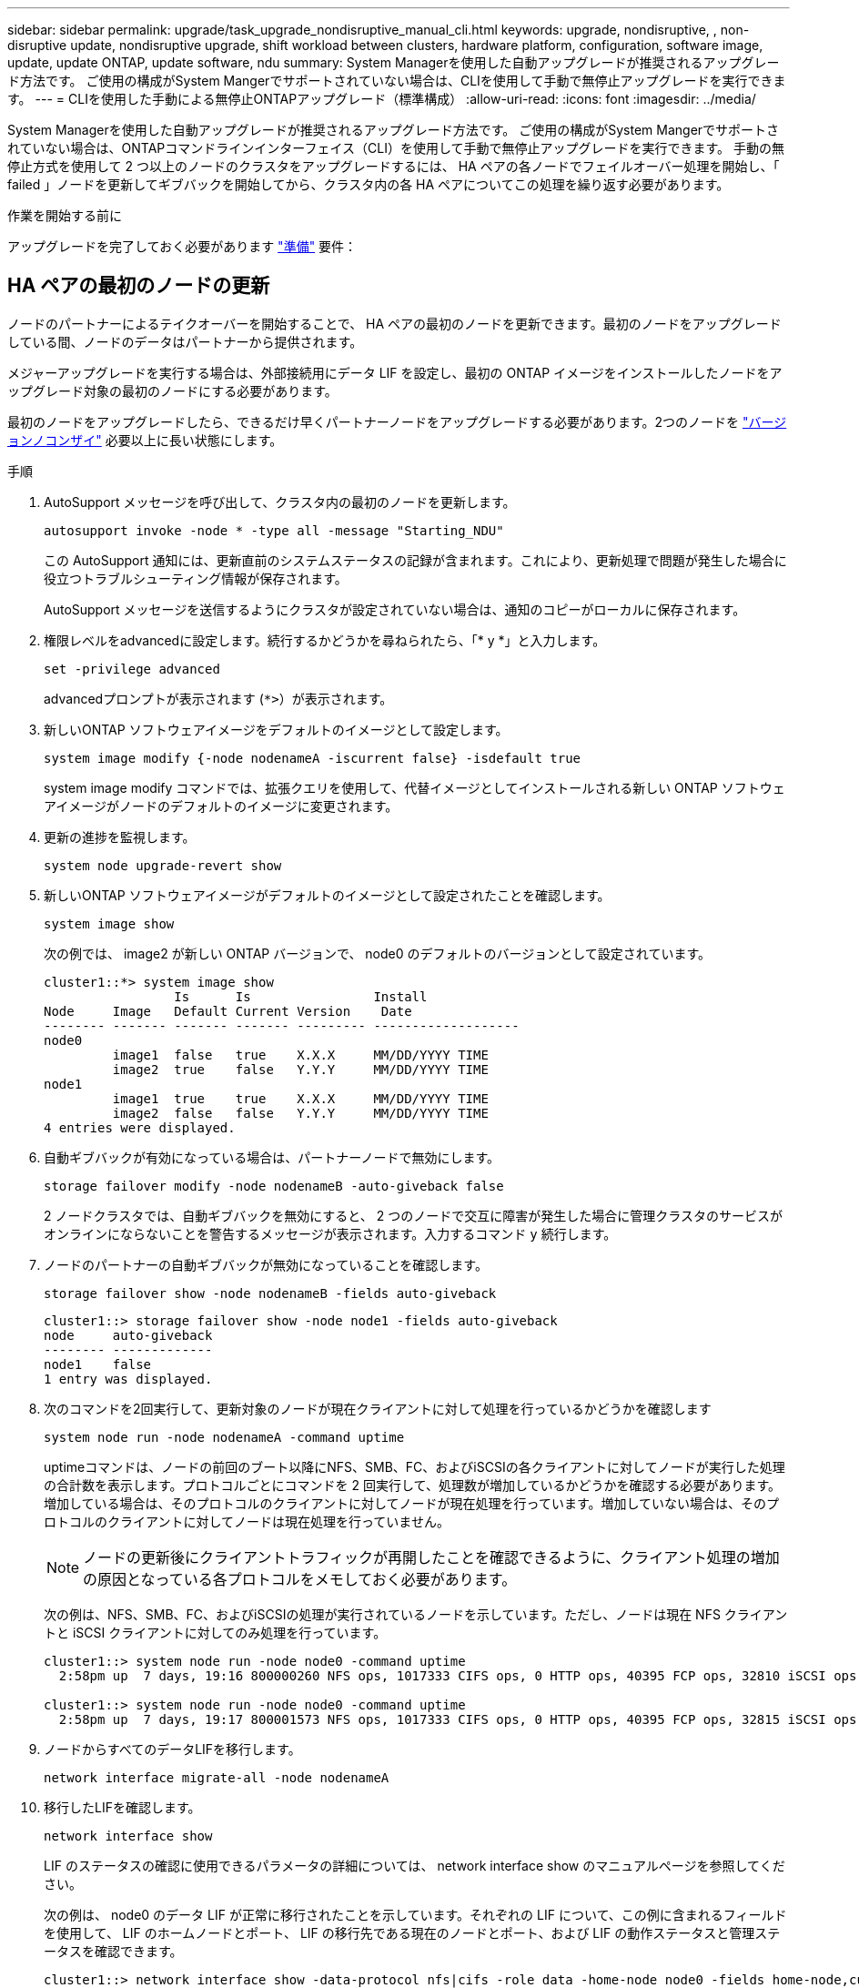 ---
sidebar: sidebar 
permalink: upgrade/task_upgrade_nondisruptive_manual_cli.html 
keywords: upgrade, nondisruptive, , non-disruptive update, nondisruptive upgrade, shift workload between clusters, hardware platform, configuration, software image, update, update ONTAP, update software, ndu 
summary: System Managerを使用した自動アップグレードが推奨されるアップグレード方法です。  ご使用の構成がSystem Mangerでサポートされていない場合は、CLIを使用して手動で無停止アップグレードを実行できます。 
---
= CLIを使用した手動による無停止ONTAPアップグレード（標準構成）
:allow-uri-read: 
:icons: font
:imagesdir: ../media/


[role="lead"]
System Managerを使用した自動アップグレードが推奨されるアップグレード方法です。  ご使用の構成がSystem Mangerでサポートされていない場合は、ONTAPコマンドラインインターフェイス（CLI）を使用して手動で無停止アップグレードを実行できます。  手動の無停止方式を使用して 2 つ以上のノードのクラスタをアップグレードするには、 HA ペアの各ノードでフェイルオーバー処理を開始し、「 failed 」ノードを更新してギブバックを開始してから、クラスタ内の各 HA ペアについてこの処理を繰り返す必要があります。

.作業を開始する前に
アップグレードを完了しておく必要があります link:prepare.html["準備"] 要件：



== HA ペアの最初のノードの更新

ノードのパートナーによるテイクオーバーを開始することで、 HA ペアの最初のノードを更新できます。最初のノードをアップグレードしている間、ノードのデータはパートナーから提供されます。

メジャーアップグレードを実行する場合は、外部接続用にデータ LIF を設定し、最初の ONTAP イメージをインストールしたノードをアップグレード対象の最初のノードにする必要があります。

最初のノードをアップグレードしたら、できるだけ早くパートナーノードをアップグレードする必要があります。2つのノードを link:concept_mixed_version_requirements.html["バージョンノコンザイ"] 必要以上に長い状態にします。

.手順
. AutoSupport メッセージを呼び出して、クラスタ内の最初のノードを更新します。
+
[source, cli]
----
autosupport invoke -node * -type all -message "Starting_NDU"
----
+
この AutoSupport 通知には、更新直前のシステムステータスの記録が含まれます。これにより、更新処理で問題が発生した場合に役立つトラブルシューティング情報が保存されます。

+
AutoSupport メッセージを送信するようにクラスタが設定されていない場合は、通知のコピーがローカルに保存されます。

. 権限レベルをadvancedに設定します。続行するかどうかを尋ねられたら、「* y *」と入力します。
+
[source, cli]
----
set -privilege advanced
----
+
advancedプロンプトが表示されます (`*>`）が表示されます。

. 新しいONTAP ソフトウェアイメージをデフォルトのイメージとして設定します。
+
[source, cli]
----
system image modify {-node nodenameA -iscurrent false} -isdefault true
----
+
system image modify コマンドでは、拡張クエリを使用して、代替イメージとしてインストールされる新しい ONTAP ソフトウェアイメージがノードのデフォルトのイメージに変更されます。

. 更新の進捗を監視します。
+
[source, cli]
----
system node upgrade-revert show
----
. 新しいONTAP ソフトウェアイメージがデフォルトのイメージとして設定されたことを確認します。
+
[source, cli]
----
system image show
----
+
次の例では、 image2 が新しい ONTAP バージョンで、 node0 のデフォルトのバージョンとして設定されています。

+
[listing]
----
cluster1::*> system image show
                 Is      Is                Install
Node     Image   Default Current Version    Date
-------- ------- ------- ------- --------- -------------------
node0
         image1  false   true    X.X.X     MM/DD/YYYY TIME
         image2  true    false   Y.Y.Y     MM/DD/YYYY TIME
node1
         image1  true    true    X.X.X     MM/DD/YYYY TIME
         image2  false   false   Y.Y.Y     MM/DD/YYYY TIME
4 entries were displayed.
----
. 自動ギブバックが有効になっている場合は、パートナーノードで無効にします。
+
[source, cli]
----
storage failover modify -node nodenameB -auto-giveback false
----
+
2 ノードクラスタでは、自動ギブバックを無効にすると、 2 つのノードで交互に障害が発生した場合に管理クラスタのサービスがオンラインにならないことを警告するメッセージが表示されます。入力するコマンド `y` 続行します。

. ノードのパートナーの自動ギブバックが無効になっていることを確認します。
+
[source, cli]
----
storage failover show -node nodenameB -fields auto-giveback
----
+
[listing]
----
cluster1::> storage failover show -node node1 -fields auto-giveback
node     auto-giveback
-------- -------------
node1    false
1 entry was displayed.
----
. 次のコマンドを2回実行して、更新対象のノードが現在クライアントに対して処理を行っているかどうかを確認します
+
[source, cli]
----
system node run -node nodenameA -command uptime
----
+
uptimeコマンドは、ノードの前回のブート以降にNFS、SMB、FC、およびiSCSIの各クライアントに対してノードが実行した処理の合計数を表示します。プロトコルごとにコマンドを 2 回実行して、処理数が増加しているかどうかを確認する必要があります。増加している場合は、そのプロトコルのクライアントに対してノードが現在処理を行っています。増加していない場合は、そのプロトコルのクライアントに対してノードは現在処理を行っていません。

+

NOTE: ノードの更新後にクライアントトラフィックが再開したことを確認できるように、クライアント処理の増加の原因となっている各プロトコルをメモしておく必要があります。

+
次の例は、NFS、SMB、FC、およびiSCSIの処理が実行されているノードを示しています。ただし、ノードは現在 NFS クライアントと iSCSI クライアントに対してのみ処理を行っています。

+
[listing]
----
cluster1::> system node run -node node0 -command uptime
  2:58pm up  7 days, 19:16 800000260 NFS ops, 1017333 CIFS ops, 0 HTTP ops, 40395 FCP ops, 32810 iSCSI ops

cluster1::> system node run -node node0 -command uptime
  2:58pm up  7 days, 19:17 800001573 NFS ops, 1017333 CIFS ops, 0 HTTP ops, 40395 FCP ops, 32815 iSCSI ops
----
. ノードからすべてのデータLIFを移行します。
+
[source, cli]
----
network interface migrate-all -node nodenameA
----
. 移行したLIFを確認します。
+
[source, cli]
----
network interface show
----
+
LIF のステータスの確認に使用できるパラメータの詳細については、 network interface show のマニュアルページを参照してください。

+
次の例は、 node0 のデータ LIF が正常に移行されたことを示しています。それぞれの LIF について、この例に含まれるフィールドを使用して、 LIF のホームノードとポート、 LIF の移行先である現在のノードとポート、および LIF の動作ステータスと管理ステータスを確認できます。

+
[listing]
----
cluster1::> network interface show -data-protocol nfs|cifs -role data -home-node node0 -fields home-node,curr-node,curr-port,home-port,status-admin,status-oper
vserver lif     home-node home-port curr-node curr-port status-oper status-admin
------- ------- --------- --------- --------- --------- ----------- ------------
vs0     data001 node0     e0a       node1     e0a       up          up
vs0     data002 node0     e0b       node1     e0b       up          up
vs0     data003 node0     e0b       node1     e0b       up          up
vs0     data004 node0     e0a       node1     e0a       up          up
4 entries were displayed.
----
. テイクオーバーを開始します。
+
[source, cli]
----
storage failover takeover -ofnode nodenameA
----
+
テイクオーバーされたノードを新しいソフトウェアイメージでブートするには通常のテイクオーバーが必要なため、 -option immediate パラメータは指定しないでください。ノードから LIF を手動で移行しなかった場合は、 LIF がノードの HA パートナーに自動的に移行されるため、サービスが停止することはありません。

+
最初のノードがブートし、 Waiting for giveback 状態になります。

+

NOTE: AutoSupportが有効な場合は、ノードがクラスタクォーラムのメンバーでないことを示すAutoSupportメッセージが送信されます。この通知を無視し、更新を続行してかまいません。

. テイクオーバーが正常に完了したことを確認します。
+
[source, cli]
----
storage failover show
----
+
バージョン不一致およびメールボックス形式の問題を示すエラーメッセージが表示される場合があります。これは想定されている動作であり、無停止メジャーアップグレードにおける一時的な状態を表しており、悪影響はありません。

+
次の例は、テイクオーバーが正常に完了したことを示しています。ノード node0 の状態は Waiting for giveback 、パートナーの状態は In takeover になっています。

+
[listing]
----
cluster1::> storage failover show
                              Takeover
Node           Partner        Possible State Description
-------------- -------------- -------- -------------------------------------
node0          node1          -        Waiting for giveback (HA mailboxes)
node1          node0          false    In takeover
2 entries were displayed.
----
. 次の状態になるまで少なくとも 8 分待ちます。
+
** クライアントのマルチパス（導入している場合）が安定している。
** クライアントがテイクオーバー中に発生した I/O 処理の中断から回復している。
+
回復までの時間はクライアントによって異なり、クライアントアプリケーションの特性によっては 8 分以上かかることもあります。



. アグリゲートを最初のノードに戻します。
+
[source, cli]
----
storage failover giveback -ofnode nodenameA
----
+
ギブバックでは、最初にルートアグリゲートがパートナーノードに戻され、そのノードのブートが完了すると、ルート以外のアグリゲートと自動的にリバートするように設定されたすべての LIF が戻されます。新しくブートしたノードで、戻されたアグリゲートから順番にクライアントへのデータ提供が開始されます。

. すべてのアグリゲートが戻されたことを確認します。
+
[source, cli]
----
storage failover show-giveback
----
+
Giveback Status フィールドにギブバックするアグリゲートがないことが示されている場合は、すべてのアグリゲートが戻されています。ギブバックが拒否された場合は、コマンドによってギブバックの進捗が表示され、ギブバックを拒否したサブシステムも表示されます。

. いずれかのアグリゲートが戻されていない場合は、次の手順を実行します。
+
.. 拒否された回避策を確認して、「 ve to 」状態に対処するか、拒否を無視するかを決定します。
.. 必要に応じて、エラーメッセージに記載されている「宛」の状態に対処し、特定された処理が正常に終了するようにします。
.. storage failover giveback コマンドを再実行します。
+
「 "" ～ "" 」条件をオーバーライドする場合は、 -override-vetoes パラメータを true に設定します。



. 次の状態になるまで少なくとも 8 分待ちます。
+
** クライアントのマルチパス（導入している場合）が安定している。
** クライアントがギブバック中に発生した I/O 処理の中断から回復している。
+
回復までの時間はクライアントによって異なり、クライアントアプリケーションの特性によっては 8 分以上かかることもあります。



. ノードの更新が正常に完了したことを確認します。
+
.. advanced権限レベルに切り替えます。
+
[source, cli]
----
set -privilege advanced
----
.. ノードの更新ステータスが完了になっていることを確認します。
+
[source, cli]
----
system node upgrade-revert show -node nodenameA
----
+
ステータスが complete になっている必要があります。

+
ステータスがcompleteにならない場合は、テクニカルサポートに連絡してください。

.. admin 権限レベルに戻ります。
+
[source, cli]
----
set -privilege admin
----


. ノードのポートが動作していることを確認します。
+
[source, cli]
----
network port show -node nodenameA
----
+
このコマンドは、 ONTAP 9 の上位バージョンにアップグレードされたノードで実行する必要があります。

+
次の例は、ノードのすべてのポートが動作していることを示しています。

+
[listing]
----
cluster1::> network port show -node node0
                                                             Speed (Mbps)
Node   Port      IPspace      Broadcast Domain Link   MTU    Admin/Oper
------ --------- ------------ ---------------- ----- ------- ------------
node0
       e0M       Default      -                up       1500  auto/100
       e0a       Default      -                up       1500  auto/1000
       e0b       Default      -                up       1500  auto/1000
       e1a       Cluster      Cluster          up       9000  auto/10000
       e1b       Cluster      Cluster          up       9000  auto/10000
5 entries were displayed.
----
. LIFをノードにリバートします。
+
[source, cli]
----
network interface revert *
----
+
このコマンドを実行すると、移行した LIF が元のノードに戻されます。

+
[listing]
----
cluster1::> network interface revert *
8 entries were acted on.
----
. ノードのデータLIFが正常にノードにリバートされ、動作していることを確認します。
+
[source, cli]
----
network interface show
----
+
次の例は、ノードがホストするすべてのデータ LIF が正常にノードにリバートされ、動作ステータスが「 up 」になっていることを示しています。

+
[listing]
----
cluster1::> network interface show
            Logical    Status     Network            Current       Current Is
Vserver     Interface  Admin/Oper Address/Mask       Node          Port    Home
----------- ---------- ---------- ------------------ ------------- ------- ----
vs0
            data001      up/up    192.0.2.120/24     node0         e0a     true
            data002      up/up    192.0.2.121/24     node0         e0b     true
            data003      up/up    192.0.2.122/24     node0         e0b     true
            data004      up/up    192.0.2.123/24     node0         e0a     true
4 entries were displayed.
----
. このノードがクライアントに対して処理を行っていると以前に判断した場合は、ノードが以前に処理を行っていた各プロトコルに対してサービスを提供していることを確認します。
+
[source, cli]
----
system node run -node nodenameA -command uptime
----
+
更新中に、処理数はゼロにリセットされます。

+
次の例は、更新したノードが NFS クライアントと iSCSI クライアントに対する処理を再開していることを示しています。

+
[listing]
----
cluster1::> system node run -node node0 -command uptime
  3:15pm up  0 days, 0:16 129 NFS ops, 0 CIFS ops, 0 HTTP ops, 0 FCP ops, 2 iSCSI ops
----
. 以前に自動ギブバックを無効にした場合は、パートナーノードで再度有効にします。
+
[source, cli]
----
storage failover modify -node nodenameB -auto-giveback true
----


できるだけ早くノードの HA パートナーの更新に進んでください。何らかの理由で更新プロセスを中断する必要がある場合は、 HA ペアの両方のノードで同じバージョンの ONTAP を実行する必要があります。



== HA ペアのパートナーノードの更新

HA ペアの最初のノードを更新したあとは、そのノードでテイクオーバーを開始してパートナーを更新します。パートナーをアップグレードしている間、パートナーのデータは最初のノードから提供されます。

. 権限レベルをadvancedに設定します。続行するかどうかを尋ねられたら、「* y *」と入力します。
+
[source, cli]
----
set -privilege advanced
----
+
advancedプロンプトが表示されます (`*>`）が表示されます。

. 新しいONTAP ソフトウェアイメージをデフォルトのイメージとして設定します。
+
[source, cli]
----
system image modify {-node nodenameB -iscurrent false} -isdefault true
----
+
system image modify コマンドでは、拡張クエリを使用して、代替イメージとしてインストールされる新しい ONTAP ソフトウェアイメージがノードのデフォルトのイメージになるように変更します。

. 更新の進捗を監視します。
+
[source, cli]
----
system node upgrade-revert show
----
. 新しいONTAP ソフトウェアイメージがデフォルトのイメージとして設定されたことを確認します。
+
[source, cli]
----
system image show
----
+
次の例では、 `image2` はONTAP の新しいバージョンで、ノードでデフォルトのイメージとして設定されています。

+
[listing]
----
cluster1::*> system image show
                 Is      Is                Install
Node     Image   Default Current Version    Date
-------- ------- ------- ------- --------- -------------------
node0
         image1  false   false   X.X.X     MM/DD/YYYY TIME
         image2  true    true    Y.Y.Y     MM/DD/YYYY TIME
node1
         image1  false   true    X.X.X     MM/DD/YYYY TIME
         image2  true    false   Y.Y.Y     MM/DD/YYYY TIME
4 entries were displayed.
----
. 自動ギブバックが有効になっている場合は、パートナーノードで無効にします。
+
[source, cli]
----
storage failover modify -node nodenameA -auto-giveback false
----
+
2 ノードクラスタでは、自動ギブバックを無効にすると、 2 つのノードで交互に障害が発生した場合に管理クラスタのサービスがオンラインにならないことを警告するメッセージが表示されます。入力するコマンド `y` 続行します。

. パートナーノードの自動ギブバックが無効になっていることを確認します。
+
[source, cli]
----
storage failover show -node nodenameA -fields auto-giveback
----
+
[listing]
----
cluster1::> storage failover show -node node0 -fields auto-giveback
node     auto-giveback
-------- -------------
node0    false
1 entry was displayed.
----
. 次のコマンドを2回実行して、更新対象のノードが現在クライアントに対して処理を行っているかどうかを確認します。
+
[source, cli]
----
system node run -node nodenameB -command uptime
----
+
uptimeコマンドは、ノードの前回のブート以降にNFS、SMB、FC、およびiSCSIの各クライアントに対してノードが実行した処理の合計数を表示します。プロトコルごとにコマンドを 2 回実行して、処理数が増加しているかどうかを確認する必要があります。増加している場合は、そのプロトコルのクライアントに対してノードが現在処理を行っています。増加していない場合は、そのプロトコルのクライアントに対してノードは現在処理を行っていません。

+

NOTE: ノードの更新後にクライアントトラフィックが再開したことを確認できるように、クライアント処理の増加の原因となっている各プロトコルをメモしておく必要があります。

+
次の例は、NFS、SMB、FC、およびiSCSIの処理が実行されているノードを示しています。ただし、ノードは現在 NFS クライアントと iSCSI クライアントに対してのみ処理を行っています。

+
[listing]
----
cluster1::> system node run -node node1 -command uptime
  2:58pm up  7 days, 19:16 800000260 NFS ops, 1017333 CIFS ops, 0 HTTP ops, 40395 FCP ops, 32810 iSCSI ops

cluster1::> system node run -node node1 -command uptime
  2:58pm up  7 days, 19:17 800001573 NFS ops, 1017333 CIFS ops, 0 HTTP ops, 40395 FCP ops, 32815 iSCSI ops
----
. ノードからすべてのデータLIFを移行します。
+
[source, cli]
----
network interface migrate-all -node nodenameB
----
. 移行したLIFのステータスを確認します。
+
[source, cli]
----
network interface show
----
+
LIF のステータスの確認に使用できるパラメータの詳細については、 network interface show のマニュアルページを参照してください。

+
次の例は、node1のデータLIFが正常に移行されたことを示しています。それぞれの LIF について、この例に含まれるフィールドを使用して、 LIF のホームノードとポート、 LIF の移行先である現在のノードとポート、および LIF の動作ステータスと管理ステータスを確認できます。

+
[listing]
----
cluster1::> network interface show -data-protocol nfs|cifs -role data -home-node node1 -fields home-node,curr-node,curr-port,home-port,status-admin,status-oper
vserver lif     home-node home-port curr-node curr-port status-oper status-admin
------- ------- --------- --------- --------- --------- ----------- ------------
vs0     data001 node1     e0a       node0     e0a       up          up
vs0     data002 node1     e0b       node0     e0b       up          up
vs0     data003 node1     e0b       node0     e0b       up          up
vs0     data004 node1     e0a       node0     e0a       up          up
4 entries were displayed.
----
. テイクオーバーを開始します。
+
[source, cli]
----
storage failover takeover -ofnode nodenameB -option allow-version-mismatch
----
+
テイクオーバーされたノードを新しいソフトウェアイメージでブートするには通常のテイクオーバーが必要なため、 -option immediate パラメータは指定しないでください。ノードから LIF を手動で移行しなかった場合は、 LIF がノードの HA パートナーに自動的に移行されるため、サービスが停止することはありません。

+
警告が表示されます。  入る必要があります `y` 続行します。

+
テイクオーバーされたノードがブートし、 Waiting for giveback 状態になります。

+

NOTE: AutoSupportが有効な場合は、ノードがクラスタクォーラムのメンバーでないことを示すAutoSupportメッセージが送信されます。この通知を無視し、更新を続行してかまいません。

. テイクオーバーが正常に完了したことを確認します。
+
[source, cli]
----
storage failover show
----
+
次の例は、テイクオーバーが正常に完了したことを示しています。ノードnode1の状態はWaiting for giveback、パートナーの状態はIn takeoverになっています。

+
[listing]
----
cluster1::> storage failover show
                              Takeover
Node           Partner        Possible State Description
-------------- -------------- -------- -------------------------------------
node0          node1          -        In takeover
node1          node0          false    Waiting for giveback (HA mailboxes)
2 entries were displayed.
----
. 次の状態になるまで少なくとも 8 分待ちます。
[+]
+
** クライアントのマルチパス（導入している場合）が安定している。
** クライアントがテイクオーバー中に発生した I/O の中断から回復している。
+
回復までの時間はクライアントによって異なり、クライアントアプリケーションの特性によっては 8 分以上かかることもあります。



. アグリゲートをパートナーノードに戻します。
+
[source, cli]
----
storage failover giveback -ofnode nodenameB
----
+
ギブバック処理では、最初にルートアグリゲートがパートナーノードに戻され、そのノードのブートが完了すると、ルート以外のアグリゲートと自動的にリバートするように設定されたすべての LIF が戻されます。新しくブートしたノードで、戻されたアグリゲートから順番にクライアントへのデータ提供が開始されます。

. すべてのアグリゲートが戻されたことを確認します。
+
[source, cli]
----
storage failover show-giveback
----
+
Giveback Status フィールドにギブバックするアグリゲートがないことが示されている場合は、すべてのアグリゲートが戻されています。ギブバックが拒否された場合は、コマンドによってギブバックの進捗が表示され、ギブバック処理を拒否したサブシステムも表示されます。

. いずれかのアグリゲートが戻されていない場合は、次の手順を実行します。
+
.. 拒否された回避策を確認して、「 ve to 」状態に対処するか、拒否を無視するかを決定します。
.. 必要に応じて、エラーメッセージに記載されている「宛」の状態に対処し、特定された処理が正常に終了するようにします。
.. storage failover giveback コマンドを再実行します。
+
「 "" ～ "" 」条件をオーバーライドする場合は、 -override-vetoes パラメータを true に設定します。



. 次の状態になるまで少なくとも 8 分待ちます。
+
** クライアントのマルチパス（導入している場合）が安定している。
** クライアントがギブバック中に発生した I/O 処理の中断から回復している。
+
回復までの時間はクライアントによって異なり、クライアントアプリケーションの特性によっては 8 分以上かかることもあります。



. ノードの更新が正常に完了したことを確認します。
+
.. advanced権限レベルに切り替えます。
+
[source, cli]
----
set -privilege advanced
----
.. ノードの更新ステータスが完了になっていることを確認します。
+
[source, cli]
----
system node upgrade-revert show -node nodenameB
----
+
ステータスが complete になっている必要があります。

+
ステータスがcompleteでない場合は、ノードからコマンドを実行し `system node upgrade-revert upgrade` ます。コマンドを実行しても更新が完了しない場合は、テクニカルサポートにお問い合わせください。

.. admin 権限レベルに戻ります。
+
[source, cli]
----
set -privilege admin
----


. ノードのポートが動作していることを確認します。
+
[source, cli]
----
network port show -node nodenameB
----
+
このコマンドは、 ONTAP 9.4 にアップグレードされたノードで実行する必要があります。

+
次の例は、ノードのすべてのデータポートが動作していることを示しています。

+
[listing]
----
cluster1::> network port show -node node1
                                                             Speed (Mbps)
Node   Port      IPspace      Broadcast Domain Link   MTU    Admin/Oper
------ --------- ------------ ---------------- ----- ------- ------------
node1
       e0M       Default      -                up       1500  auto/100
       e0a       Default      -                up       1500  auto/1000
       e0b       Default      -                up       1500  auto/1000
       e1a       Cluster      Cluster          up       9000  auto/10000
       e1b       Cluster      Cluster          up       9000  auto/10000
5 entries were displayed.
----
. LIFをノードにリバートします。
+
[source, cli]
----
network interface revert *
----
+
このコマンドを実行すると、移行した LIF が元のノードに戻されます。

+
[listing]
----
cluster1::> network interface revert *
8 entries were acted on.
----
. ノードのデータLIFが正常にノードにリバートされ、動作していることを確認します。
+
[source, cli]
----
network interface show
----
+
次の例は、ノードがホストするすべてのデータ LIF が正常にノードにリバートされ、動作ステータスが「 up 」になっていることを示しています。

+
[listing]
----
cluster1::> network interface show
            Logical    Status     Network            Current       Current Is
Vserver     Interface  Admin/Oper Address/Mask       Node          Port    Home
----------- ---------- ---------- ------------------ ------------- ------- ----
vs0
            data001      up/up    192.0.2.120/24     node1         e0a     true
            data002      up/up    192.0.2.121/24     node1         e0b     true
            data003      up/up    192.0.2.122/24     node1         e0b     true
            data004      up/up    192.0.2.123/24     node1         e0a     true
4 entries were displayed.
----
. このノードがクライアントに対して処理を行っていると以前に判断した場合は、ノードが以前に処理を行っていた各プロトコルに対してサービスを提供していることを確認します。
+
[source, cli]
----
system node run -node nodenameB -command uptime
----
+
更新中に、処理数はゼロにリセットされます。

+
次の例は、更新したノードが NFS クライアントと iSCSI クライアントに対する処理を再開していることを示しています。

+
[listing]
----
cluster1::> system node run -node node1 -command uptime
  3:15pm up  0 days, 0:16 129 NFS ops, 0 CIFS ops, 0 HTTP ops, 0 FCP ops, 2 iSCSI ops
----
. これがクラスタ内で更新される最後のノードであった場合は、AutoSupport 通知をトリガーします。
+
[source, cli]
----
autosupport invoke -node * -type all -message "Finishing_NDU"
----
+
この AutoSupport 通知には、更新直前のシステムステータスの記録が含まれます。これにより、更新処理で問題が発生した場合に役立つトラブルシューティング情報が保存されます。

+
AutoSupport メッセージを送信するようにクラスタが設定されていない場合は、通知のコピーがローカルに保存されます。

. HAペアの両方のノードで新しいONTAP ソフトウェアが実行されていることを確認します。
+
[source, cli]
----
set -privilege advanced
----
+
[source, cli]
----
system node image show
----
+
次の例では、 image2 が ONTAP の更新されたバージョンで、両方のノードのデフォルトのバージョンになっています。

+
[listing]
----
cluster1::*> system node image show
                 Is      Is                Install
Node     Image   Default Current Version    Date
-------- ------- ------- ------- --------- -------------------
node0
         image1  false   false   X.X.X     MM/DD/YYYY TIME
         image2  true    true    Y.Y.Y     MM/DD/YYYY TIME
node1
         image1  false   false   X.X.X     MM/DD/YYYY TIME
         image2  true    true    Y.Y.Y     MM/DD/YYYY TIME
4 entries were displayed.
----
. 以前に自動ギブバックを無効にした場合は、パートナーノードで再度有効にします。
+
[source, cli]
----
storage failover modify -node nodenameA -auto-giveback true
----
. を使用して、クラスタがクォーラムにあること、およびサービスが実行されていることを確認します。 `cluster show` および `cluster ring show` （advanced権限レベル）のコマンドを入力します。
+
追加の HA ペアをアップグレードする前にこの手順を実行する必要があります。

. admin 権限レベルに戻ります。
+
[source, cli]
----
set -privilege admin
----
. 追加の HA ペアがある場合はアップグレードします。

